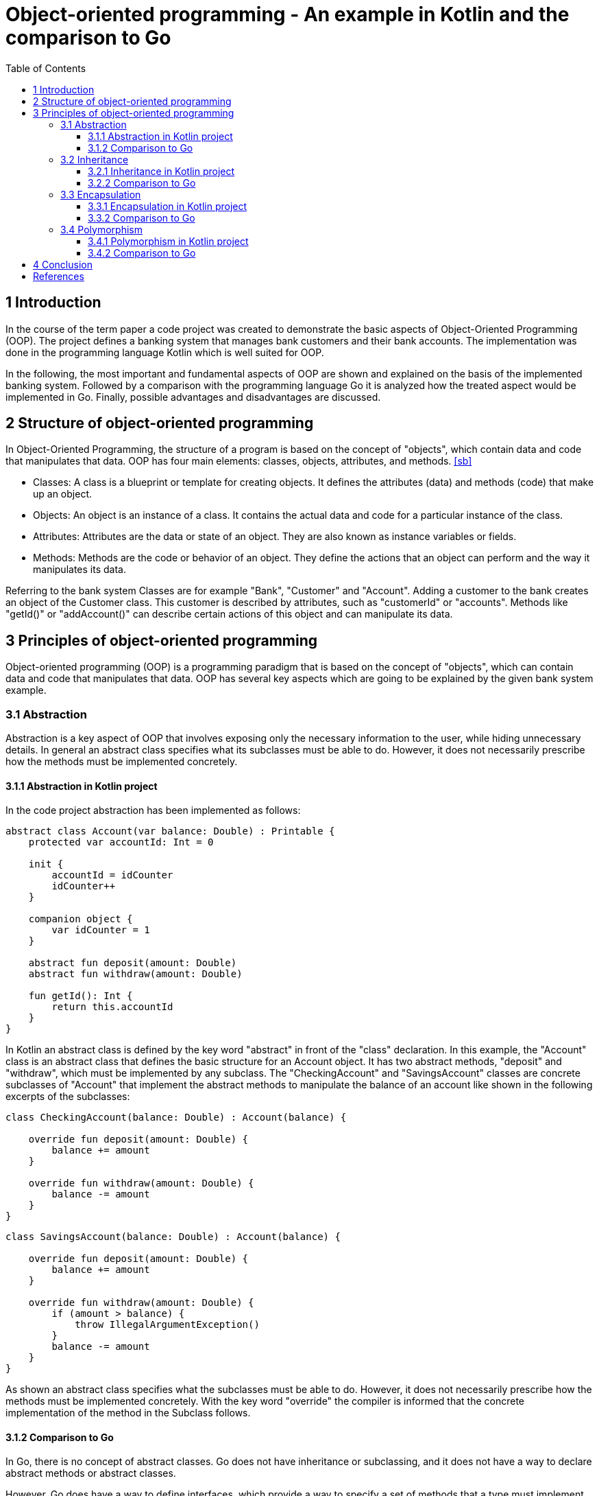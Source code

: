= Object-oriented programming - An example in Kotlin and the comparison to Go
:toc:
:toclevels: 3

== 1 Introduction
In the course of the term paper a code project was created to demonstrate the basic aspects of Object-Oriented Programming (OOP). The project defines a banking system that manages bank customers and their bank accounts. The implementation was done in the programming language Kotlin which is well suited for OOP.

In the following, the most important and fundamental aspects of OOP are shown and explained on the basis of the implemented banking system. Followed by a comparison with the programming language Go it is analyzed how the treated aspect would be implemented in Go. Finally, possible advantages and disadvantages are discussed.

== 2 Structure of object-oriented programming
In Object-Oriented Programming, the structure of a program is based on the concept of "objects", which contain data and code that manipulates that data. OOP has four main elements: classes, objects, attributes, and methods. <<sb>>

- Classes: A class is a blueprint or template for creating objects. It defines the attributes (data) and methods (code) that make up an object.

- Objects: An object is an instance of a class. It contains the actual data and code for a particular instance of the class.

- Attributes: Attributes are the data or state of an object. They are also known as instance variables or fields.

- Methods: Methods are the code or behavior of an object. They define the actions that an object can perform and the way it manipulates its data.

Referring to the bank system Classes are for example "Bank", "Customer" and "Account". Adding a customer to the bank creates an object of the Customer class.
This customer is described by attributes, such as "customerId" or "accounts". Methods like "getId()" or "addAccount()" can describe certain actions of this object and can manipulate its data.

== 3 Principles of object-oriented programming
Object-oriented programming (OOP) is a programming paradigm that is based on the concept of "objects", which can contain data and code that manipulates that data. OOP has several key aspects which are going to be explained by the given bank system example.

=== 3.1 Abstraction
Abstraction is a key aspect of OOP that involves exposing only the necessary information to the user, while hiding unnecessary details. In general an abstract class specifies what its subclasses must be able to do. However, it does not necessarily prescribe how the methods must be implemented concretely.

==== 3.1.1 Abstraction in Kotlin project
In the code project abstraction has been implemented as follows:
----
abstract class Account(var balance: Double) : Printable {
    protected var accountId: Int = 0

    init {
        accountId = idCounter
        idCounter++
    }

    companion object {
        var idCounter = 1
    }

    abstract fun deposit(amount: Double)
    abstract fun withdraw(amount: Double)

    fun getId(): Int {
        return this.accountId
    }
}
----

In Kotlin an abstract class is defined by the key word "abstract" in front of the "class" declaration. In this example, the "Account" class is an abstract class that defines the basic structure for an Account object. It has two abstract methods, "deposit" and "withdraw", which must be implemented by any subclass. The "CheckingAccount" and "SavingsAccount" classes are concrete subclasses of "Account" that implement the abstract methods to manipulate the balance of an account like shown in the following excerpts of the subclasses:

----
class CheckingAccount(balance: Double) : Account(balance) {

    override fun deposit(amount: Double) {
        balance += amount
    }

    override fun withdraw(amount: Double) {
        balance -= amount
    }
}
----

----
class SavingsAccount(balance: Double) : Account(balance) {

    override fun deposit(amount: Double) {
        balance += amount
    }

    override fun withdraw(amount: Double) {
        if (amount > balance) {
            throw IllegalArgumentException()
        }
        balance -= amount
    }
}
----

As shown an abstract class specifies what the subclasses must be able to do. However, it does not necessarily prescribe how the methods must be implemented concretely. With the key word "override" the compiler is informed that the concrete implementation of the method in the Subclass follows.

==== 3.1.2 Comparison to Go
In Go, there is no concept of abstract classes. Go does not have inheritance or subclassing, and it does not have a way to declare abstract methods or abstract classes.

However, Go does have a way to define interfaces, which provide a way to specify a set of methods that a type must implement. An interface can be thought of as a kind of abstract type, in that it defines a set of methods that must be implemented, but does not provide any implementation for those methods.

Referring to the code project you could define an interface like this:

----
type Account interface {
    Deposit(amount float64)
    Withdraw(amount float64)
}
----
This interface defines two methods: "Deposit" and Withdraw. Any type that implements these methods can be used as an "Account". For example, you could define a "CheckingAccount" type like this:

----
type CheckingAccount struct {
    balance  float64
}

func (c *CheckingAccount) Deposit(amount float64) float64 {
    return balance += amount
}

func (c *CheckingAccount) Whithdraw(amount float64) float64 {
    return balance -= amount
}
----
As soon as the "CheckingAccount" type implements the "Deposit" and "Withdraw" methods it can be used as an "Account". You can use interfaces in Go to achieve similar behavior to abstract classes in other languages, but as shown the way they are implemented is quite different.

=== 3.2 Inheritance
In object-oriented programming (OOP), inheritance is a mechanism that allows one class to inherit properties and behaviors from another class. Inheritance is a way to create a new class that is a modified version of an existing class. The new class is called the subclass or derived class, and the existing class is the superclass or base class.

==== 3.2.1 Inheritance in Kotlin project
In the bank system the abstract class "Account" is also the superclass of "CheckingAccount" and "SavingsAccount" which inherit the "balance" property and the referring methods. In Kotlin a subclass is defined by adding the desired superclass with a colon behind the class declaration:

----
class CheckingAccount(balance: Double) : Account(balance) {
    [some code]
}
----
Thus, the "CheckingAccount" has access to the "balance" property which is defined in its superclass "Account" and the there declared methods "deposit" and "withdraw" as shown in topic 3.1.1.

==== 3.2.2 Comparison to Go
Go does not have inheritance or subclassing, so it does not have a way to create a class that inherits properties and behaviors from another class. Go does not have a keyword for declaring classes, and it does not have a way to specify a superclass for a class.

Instead of inheritance, Go provides other mechanisms for code reuse, such as composition or type embedding. Composition is a technique for creating new types by combining other types. You can use composition to create a new type that has the properties and behaviors of multiple other types.

----
type Account struct {
    balance float64
}

func (a *Account) Withdraw(amount float64) error {
    a.balance -= amount
    return nil
}

type SavingsAccount struct {
    Account
    [other properties of "SavingsAccount"]
}

func (s *SavingsAccount) Withdraw(amount float64) error {
    if s.Account.balance < amount {
        return fmt.Errorf("Insufficient funds")
    }
    s.Account.balance -= amount
    return nil
}
----
In this example, the "Account" struct contains the fields and methods that define the behavior of an Account. The "SavingsAccount" struct contains an embedded field of type "Account" and additionally other fields. The "SavingsAccount" struct also has its own implementation of the "Withdraw" method, which overrides the method inherited from the "Account" struct.

You can now create an instance of the SavingsAccount struct like this:

----
s := SavingsAccount{
    Account: Account{
        balance: 50.0,
    },
    [additional fields],
}
----

You can then call the "Withdraw" method on the "SavingsAccount" instance:

----
s.Withdraw(20.0)    // Output: 30.0
----
Using composition or type embedding, you can achieve similar behaviors to inheritance in Go, but the way they are implemented is quite different from inheritance in other languages.

=== 3.3 Encapsulation
Encapsulation is a fundamental concept in object-oriented programming (OOP). It refers to the bundling of data with the methods that operate on that data, or the bundling of related properties and behaviors into a single unit, or object.
Encapsulation allows a class to hide its internal implementation details from other classes, so that the internal workings of the class are not exposed to the outside world. This promotes modularity and makes it easier to maintain and modify the code, because the internal implementation can be changed without affecting the rest of the system.

Encapsulation also helps to protect the integrity of the data stored in an object, by preventing other classes or code from directly accessing or modifying the data. Instead, other classes or code must use the methods provided by the object to access or modify the data, which gives the object control over how its data is used and manipulated.

==== 3.3.1 Encapsulation in Kotlin project
In Kotlin, encapsulation is achieved through the use of visibility modifiers, which control the visibility and accessibility of class members (i.e. properties and functions). The four visibility modifiers in Kotlin are "private", "protected", "internal", and "public". Adding no modifier in front of a field or a method makes it "public" by default.
The following code excerpt shows the use of encapsulation in Kotlin:

----
class Bank {
    private val customers: MutableList<Customer> = mutableListOf()  // --> private field

    fun addCustomer(customer: Customer) {   // --> public function
        customers.add(customer)
    }
    [other code]
}
----

In this example the "Bank" class has a private list called "customers" which contains a banks customers. By using the "private" visibility modifier, the "customers" list is only visible and accessible within the "Bank"  class. The class also has functions like "addCustomer". This function is defined as "public". Other classes and code can use the "Bank" object and call its function to add customers, but it cannot directly access or modify the "customers" property. This helps to ensure the integrity of the data and the proper functioning of the object.

==== 3.3.2 Comparison to Go
In Go, encapsulation is achieved through the use of capitalization of names. If a name starts with a capital letter, it is considered public and can be accessed from outside the package it is defined in. If a name starts with a lowercase letter, it is considered private and can only be accessed within the package it is defined in. Here is an example of a simple struct in Go that demonstrates encapsulation:

----
type Bank struct {
    customers []*Customer
}

func (b *Bank) AddCustomer(c *Customer) {
    b.customers = append(b.customers, c)
}
----

The visibility in this Go example is the same as in the kotlin code excerpt above. There is just a small difference in the implementation.

=== 3.4 Polymorphism
Polymorphism refers to the ability of different objects to respond to the same message or method call in different ways. This allows for a flexible and extensible design, where objects can be treated uniformly, even if they have different underlying implementations or behaviors.

There are two main types of polymorphism in OOP:

- Dynamic polymorphism, also known as runtime polymorphism or late binding, occurs when a method call is resolved at runtime, based on the actual type of the object being called. This allows for a single method to have multiple implementations, depending on the type of the object.

- Static polymorphism, also known as compile-time polymorphism or early binding, occurs when a method call is resolved at compile-time, based on the static type of the object being called. This allows for overloading a method, i.e. having multiple methods with the same name but different signatures or parameter lists.

==== 3.4.1 Polymorphism in Kotlin project
In the bank system code project polymorphism is supported by an interface called "Printable". It defines an abstract "print()" method. The "Customer" and "Account" classes implement this interface. While "Customer" directly contains a concrete implementation of the method, the interface is inherited by the abstract class "Account" to its subclasses "SavingsAccount" and "CheckingAccount", which can now provide their own implementations of "print()". In kotlin an interface is defined by the key word "interface" in front of the interface name:

----
interface Printable {
    fun print()
}
----

Classes can implement the interface by adding a colon followed by the interface name behind the class name:

----
class Customer(private val firstName: String, private val lastName: String) : Printable {
    private val accounts: MutableList<Account> = mutableListOf()

    override fun print() {
        println("Customer [ID: $customerId]:\n$firstName $lastName\n")
        accounts.forEach { it.print() }
    }
    [some code]
}
----

As shown in the code excerpt the "print()" implementation of "Customer" calls the "print()" method of "Account". Account also implements the "Printable" interface which makes it possible to print every account in the "accounts" list no matter how the concrete "print()" implementation of an "SavingsAccount" or "CheckingAccount" looks like.

==== 3.4.2 Comparison to Go
Go also supports polymorphism for example by using interfaces. In Go an interface is defined by adding the key word "interface" behind the interface name. An interface in Go is a set of methods that a type must implement in order to implement the interface. This allows you to define a common set of behaviors that can be shared among different types. Referring to the bank system polymorphism supported by an interface in Go could look like this:

----
type Printer interface {
    Print() string
}

type Customer struct{}

func (c Customer) Print() string {
    [implementation of the Customer Print() function]
}

type CheckingAccount struct{}

func (c CheckingAccount) Print() string {
    [implementation of the CheckingAccount Print() function]
}

type SavingsAccount struct{}

func (s SavingsAccount) Print() string {
    [implementation of the SavingsAccount Print() function]
}
----

Here, the "Printer" interface defines a "Print()" method, which the "Customer", "CheckingAccount" and "SavingsAccount" types implement. This allows to use a "Printer" variable to refer to either a "Customer", "CheckingAccount" or a "SavingsAccount" object, and call the "Print()" method on it. Using the interface could look like this:

----
func main() {
    var printer Printer

    customer := Customer{}
    printer = customer
    fmt.Println(printer.Print()) // Output: [output of the Customer Print() function]

    checkingAccount := CheckingAccount{}
    printer = checkingAccount
    fmt.Println(printer.Print()) // Output: [output of the CheckingAccount Print() function]

    savingsAccount := SavingsAccount{}
    printer = savingsAccount
    fmt.Println(printer.Print()) // Output: [output of the SavingsAccount Print() function]
}
----

This code creates a variable called "printer" of type "Printer", and then assigns it a reference to each of the three types that implement "Printer". When the "Print()" method is called on "printer", the version of the method defined in the actual type of the object being referred to is called (either "Customer.Print()", "CheckingAccount.Print()", or "SavingsAccount.Print()"). This is an example of polymorphism, because the "printer" variable can take on multiple forms (i.e., refer to objects of different types) and exhibit different behaviors (i.e., call different versions of the "Print()" method) depending on the actual type of the object it refers to.

== 4 Conclusion
With the code project in Kotlin all important concepts of OOP could be demonstrated.
Kotlin supports all principles of object-oriented programming while in Go sometimes a few detours have to be made to achieve similar behavior. Go supports Encapsulation via an OOP style syntax. Polymorphism in Go only can be achieved by using interfaces. In Go there is no concept of abstract classes like in Kotlin. However, you can also use interfaces in Go to achieve similar behavior of abstraction in other languages. At least Go does not support inheritance, but it provides other mechanisms such as type embedding which makes reuse of code possible.
Overall, Kotlin and Go are both object-oriented languages, but they have some differences in their approach to OOP. Both languages offer a powerful and flexible way to structure and organize code, and which one to choose will depend on the needs and preferences.

[bibliography]
== References

* [[[sb]]] Stefik, M., Bobrow, D. G. (1985): Object-Oriented Programming: Themes and Variations. AI Magazine, Volume 6, Number 4.



